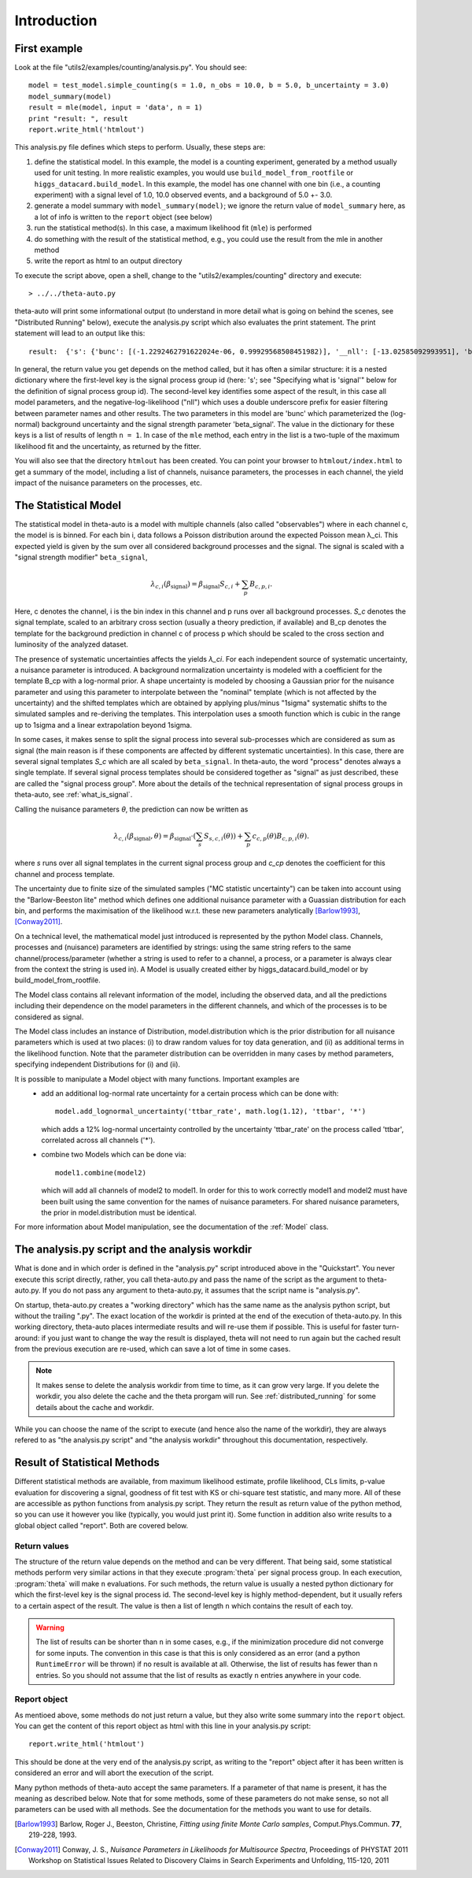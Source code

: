 .. _intro:

************
Introduction
************

First example
=============

Look at the file "utils2/examples/counting/analysis.py". You should see::

  model = test_model.simple_counting(s = 1.0, n_obs = 10.0, b = 5.0, b_uncertainty = 3.0)
  model_summary(model)
  result = mle(model, input = 'data', n = 1)
  print "result: ", result
  report.write_html('htmlout')

This analysis.py file defines which steps to perform. Usually, these steps are:

1. define the statistical model. In this example, the model is a counting experiment, generated by a method usually used for unit testing. In more realistic examples, you would
   use ``build_model_from_rootfile`` or ``higgs_datacard.build_model``. In this example, the model has one channel with one bin (i.e., a counting experiment) with a signal level of 1.0, 10.0
   observed events, and a background of 5.0 +- 3.0.
2. generate a model summary with ``model_summary(model)``; we ignore the return value of ``model_summary`` here, as a lot of info is written to the ``report`` object (see below)
3. run the statistical method(s). In this case, a maximum likelihood fit (``mle``) is performed
4. do something with the result of the statistical method, e.g., you could use the result from the mle in another method
5. write the report as html to an output directory

To execute the script above, open a shell, change to the "utils2/examples/counting" directory and execute::

   > ../../theta-auto.py
   
theta-auto will print some informational output (to understand in more detail what is going on behind the scenes, see "Distributed Running" below), execute the
analysis.py script which also evaluates the print statement. The print statement will lead to an output like this::

 result:  {'s': {'bunc': [(-1.2292462791622024e-06, 0.99929568508451982)], '__nll': [-13.02585092993951], 'beta_signal': [(5.0000056392877221, 4.2902356062123381)]}}

In general, the return value you get depends on the method called, but it has often a similar structure: it is a nested dictionary
where the first-level key is the signal process group id (here: 's'; see
"Specifying what is 'signal'" below for the definition of signal process group id). The second-level key identifies some aspect of the result, in this case
all model parameters, and the negative-log-likelihood ("nll") which uses a double underscore prefix for easier filtering between parameter names and other results.
The two parameters in this model are 'bunc' which parameterized the (log-normal) background uncertainty and the signal strength parameter 'beta_signal'.
The value in the dictionary for these keys is a list of results of length ``n = 1``. In case of the ``mle`` method,
each entry in the list is a two-tuple of the maximum likelihood fit and the uncertainty, as returned by the fitter.

You will also see that the directory ``htmlout`` has been created. You can point your browser to ``htmlout/index.html`` to get a summary of the model, including
a list of channels, nuisance parameters, the processes in each channel, the yield impact of the nuisance parameters on the processes, etc.

.. _model_intro:

The Statistical Model
=====================

The statistical model in theta-auto is a model with multiple channels (also called "observables") where
in each channel c, the model is is binned. For each bin i, data follows a Poisson distribution around the expected Poisson mean
λ_ci. This expected yield is given by the sum over all considered background processes and the signal. The signal is scaled
with a "signal strength modifier" ``beta_signal``,

.. math::
  
  \lambda_{c,i}(\beta_{\text{signal}}) = \beta_{\text{signal}} S_{c,i} + \sum_{p} B_{c,p,i}.

Here, c denotes the channel, i is the bin index in this channel and p runs over all background processes.
*S_c* denotes the signal template, scaled to an arbitrary cross section (usually a theory prediction, if available)
and B_cp denotes the template for the background prediction
in channel c of process p which should be scaled to the cross section and luminosity of the analyzed dataset.

The presence of systematic uncertainties affects the yields *λ_ci*. For each
independent source of systematic uncertainty, a nuisance parameter is introduced.
A background normalization uncertainty is modeled with a coefficient for the template B_cp with a log-normal prior.
A shape uncertainty is modeled by choosing a Gaussian prior for the nuisance parameter and using this parameter to interpolate
between the "nominal" template (which is not affected by the uncertainty)
and the shifted templates which are obtained by applying plus/minus "1sigma" systematic shifts to the simulated samples and re-deriving the templates.
This interpolation uses a smooth function which is cubic in the range up to 1sigma and a linear extrapolation beyond 1sigma.

In some cases, it makes sense to split the signal process into several sub-processes which are considered as sum as signal (the main reason is if
these components are affected by different systematic uncertainties). In this case, there are several signal templates *S_c* which are all
scaled by ``beta_signal``. In theta-auto, the word "process" denotes always a single template. If several 
signal process templates should be considered together as "signal" as just described, these are called the "signal process group". More about
the details of the technical representation of signal process groups in theta-auto, see :ref:`what_is_signal`.

Calling the nuisance parameters *θ*, the prediction can now be written as

.. math::
  
  \lambda_{c,i}(\beta_{\text{signal}}, \theta) = \beta_{\text{signal}} \cdot \left(\sum_{s} S_{s,c,i}(\theta)\right) + \sum_{p} c_{c,p}(\theta) B_{c,p,i}(\theta).
  
where *s* runs over all signal templates in the current signal process group and *c_cp* denotes the coefficient for this channel and process template.


The uncertainty due to finite size of the simulated samples ("MC statistic uncertainty") can be taken
into account using the "Barlow-Beeston lite" method which defines one additional nuisance parameter with a Guassian distribution for each bin,
and performs the maximisation of the likelihood w.r.t. these new parameters analytically [Barlow1993]_, [Conway2011]_.


On a technical level, the mathematical model just introduced is represented by the python Model class.
Channels, processes and (nuisance) parameters are identified by strings: using the same string refers to the same channel/process/parameter (whether
a string is used to refer to a channel, a process, or a parameter is always clear from the context the string is used in).
A Model is usually created either by higgs_datacard.build_model or by build_model_from_rootfile.

The Model class contains all relevant information of the model, including the observed data, and all the predictions including their dependence on the
model parameters in the different channels, and which of the processes is to be considered as signal.

The Model class includes an instance of Distribution, model.distribution which is the prior distribution
for all nuisance parameters which is used at two places: (i) to draw random values for toy data generation, and (ii) as additional terms in the likelihood function.
Note that the parameter distribution can be overridden in many cases by method parameters, specifying independent Distributions for (i) and (ii).

It is possible to manipulate a Model object with many functions. Important examples are
 * add an additional log-normal rate uncertainty for a certain process which
   can be done with::
   
      model.add_lognormal_uncertainty('ttbar_rate', math.log(1.12), 'ttbar', '*')
      
   which adds a 12% log-normal uncertainty controlled by the uncertainty 'ttbar_rate' on the process called 'ttbar', correlated across all channels ('*').
 * combine two Models which can be done via::
 
      model1.combine(model2)
      
   which will add all channels of model2 to model1. In order for this to work correctly model1 and model2 must have been built using the same
   convention for the names of nuisance parameters. For shared nuisance parameters, the prior in model.distribution must be identical.

For more information about Model manipulation, see the documentation of the :ref:`Model` class.


The analysis.py script and the analysis workdir
===============================================

What is done and in which order is defined in the "analysis.py" script introduced above in the "Quickstart". You never execute this script directly, rather, you call
theta-auto.py and pass the name of the script as the argument to theta-auto.py. If you do not pass any argument to theta-auto.py, it assumes that the script name is "analysis.py".

On startup, theta-auto.py creates a "working directory" which has the same name as the analysis python script, but without the trailing ".py". The exact location
of the workdir is printed at the end of the execution of theta-auto.py. In this working directory,
theta-auto places intermediate results and will re-use them if possible. This is useful for faster turn-around: if you just want to change the way the result is displayed,
theta will not need to run again but the cached result from the previous execution are re-used, which can save a lot of time in some cases.

.. note::
  It makes sense to delete the analysis workdir from time to time, as it can grow very large. If you delete the workdir, you also delete the cache
  and the theta prorgam will run. See :ref:`distributed_running` for some details about the cache and workdir.

While you can choose the name of the script to execute (and hence also the name of the workdir), they are always refered to as
"the analysis.py script" and "the analysis workdir" throughout this documentation, respectively.


.. _stat_result:

Result of Statistical Methods
=============================

Different statistical methods are available, from maximum likelihood estimate, profile likelihood, CLs limits, p-value evaluation for discovering a signal, goodness of fit test with KS
or chi-square test statistic, and many more. All of these are accessible as python functions from analysis.py script. They return the result as return value of the
python method, so you can use it however you like (typically, you would just print it). Some function in addition also write results to a global object called "report".
Both are covered below.

.. _return_values:

Return values
-------------

The structure of the return value depends on the method and can be very different. That being said, some statistical methods perform very similar actions in that they
execute :program:`theta` per signal process group. In each execution, :program:`theta` will make ``n`` evaluations. For such methods, the return value is usually a nested python
dictionary for which the first-level key is the signal process id. The second-level key is highly method-dependent, but it usually refers to a certain aspect of the result. The
value is then a list of length ``n`` which contains the result of each toy.


.. warning:: The list of results can be shorter than ``n`` in some cases, e.g., if the minimization procedure did not converge for some inputs. The convention in this case is that this is only
   considered as an error (and a python ``RuntimeError`` will be thrown) if no result is available at all. Otherwise, the list of results has fewer than ``n`` entries. So you
   should not assume that the list of results as exactly ``n`` entries anywhere in your code.

   
.. _report:

Report object
-------------

As mentioed above, some methods do not just return a value, but they also write some summary into the ``report`` object. You
can get the content of this report object as html with this line in your analysis.py script::

   report.write_html('htmlout')

This should be done at the very end of the analysis.py script, as writing to the "report" object after it has been written is considered an error and will abort the execution
of the script.

Many python methods of theta-auto accept the same parameters. If a parameter of that name is present, it has the meaning as described below. Note that
for some methods, some of these parameters do not make sense, so not all parameters can be used with all methods. See the documentation for the methods
you want to use for details.




.. [Barlow1993] Barlow, Roger J., Beeston, Christine, *Fitting using finite Monte Carlo samples*, Comput.Phys.Commun. **77**, 219-228, 1993.
.. [Conway2011] Conway, J. S., *Nuisance Parameters in Likelihoods for Multisource Spectra*, Proceedings of PHYSTAT 2011 Workshop on Statistical Issues Related to Discovery Claims in Search Experiments and Unfolding, 115-120, 2011

